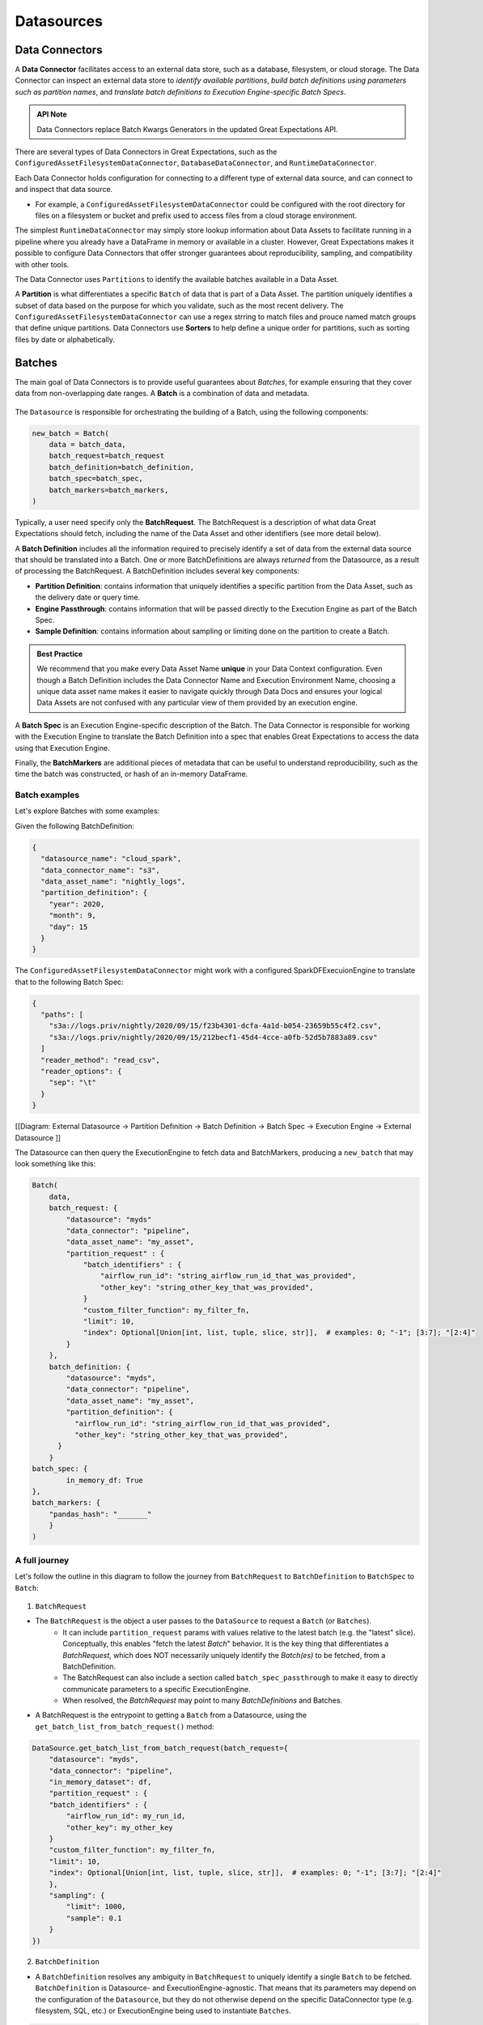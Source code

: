 .. _reference__core_concepts__datasources:

###################
Datasources
###################

.. _reference__core_concepts__datasources__data_connector:

Data Connectors
===================

A **Data Connector** facilitates access to an external data store, such as a database, filesystem, or cloud storage. The Data Connector can inspect an external data store to *identify available partitions*, *build batch definitions using parameters such as partition names*, and *translate batch definitions to Execution Engine-specific Batch Specs*.

.. admonition:: API Note

  Data Connectors replace Batch Kwargs Generators in the updated Great Expectations API.

There are several types of Data Connectors in Great Expectations, such as the ``ConfiguredAssetFilesystemDataConnector``, ``DatabaseDataConnector``, and ``RuntimeDataConnector``.

Each Data Connector holds configuration for connecting to a different type of external data source, and can connect to and inspect that data source.

- For example, a ``ConfiguredAssetFilesystemDataConnector`` could be configured with the root directory for files on a filesystem or bucket and prefix used to access files from a cloud storage environment.

The simplest ``RuntimeDataConnector`` may simply store lookup information about Data Assets to facilitate running in a pipeline where you already have a DataFrame in memory or available in a cluster. However, Great Expectations makes it possible to configure Data Connectors that offer stronger guarantees about reproducibility, sampling, and compatibility with other tools.

The Data Connector uses ``Partitions`` to identify the available batches available in a Data Asset.

A **Partition** is what differentiates a specific ``Batch`` of data that is part of a Data Asset. The partition uniquely identifies a subset of data based on the purpose for which you validate, such as the most recent delivery. The ``ConfiguredAssetFilesystemDataConnector`` can use a regex strring to match files and prouce named match groups that define unique partitions. Data Connectors use **Sorters** to help define a unique order for partitions, such as sorting files by date or alphabetically.

.. _specifying_batches:
Batches
=========

The main goal of Data Connectors is to provide useful guarantees about *Batches*, for example ensuring that they cover data from non-overlapping date ranges. A **Batch** is a combination of data and metadata.

    .. image:: https://lucid.app/publicSegments/view/5eddbad8-d189-4f72-9af3-f94155fb5523/image.png


The ``Datasource`` is responsible for orchestrating the building of a Batch, using the following components:

.. code-block:: python

    new_batch = Batch(
        data = batch_data,
        batch_request=batch_request
        batch_definition=batch_definition,
        batch_spec=batch_spec,
        batch_markers=batch_markers,
    )

Typically, a user need specify only the **BatchRequest**. The BatchRequest is a description of what data Great Expectations should fetch, including the name of the Data Asset and other identifiers (see more detail below).

A **Batch Definition** includes all the information required to precisely identify a set of data from the external data source that should be translated into a Batch. One or more BatchDefinitions are always *returned* from the Datasource, as a result of processing the BatchRequest. A BatchDefinition includes several key components:

- **Partition Definition**: contains information that uniquely identifies a specific partition from the Data Asset, such as the delivery date or query time.
- **Engine Passthrough**: contains information that will be passed directly to the Execution Engine as part of the Batch Spec.
- **Sample Definition**: contains information about sampling or limiting done on the partition to create a Batch.

.. admonition:: Best Practice

   We recommend that you make every Data Asset Name **unique** in your Data Context configuration. Even though a Batch Definition includes the Data Connector Name and Execution Environment Name, choosing a unique data asset name makes it easier to navigate quickly through Data Docs and ensures your logical Data Assets are not confused with any particular view of them provided by an execution engine.

A **Batch Spec** is an Execution Engine-specific description of the Batch. The Data Connector is responsible for working with the Execution Engine to translate the Batch Definition into a spec that enables Great Expectations to access the data using that Execution Engine.

Finally, the **BatchMarkers** are additional pieces of metadata that can be useful to understand reproducibility, such as the time the batch was constructed, or hash of an in-memory DataFrame.

Batch examples
-----------------

Let's explore Batches with some examples:

Given the following BatchDefinition:

.. code-block:: json

    {
      "datasource_name": "cloud_spark",
      "data_connector_name": "s3",
      "data_asset_name": "nightly_logs",
      "partition_definition": {
        "year": 2020,
        "month": 9,
        "day": 15
      }
    }

The ``ConfiguredAssetFilesystemDataConnector`` might work with a configured SparkDFExecuionEngine to translate that to the following Batch Spec:

.. code-block:: json

    {
      "paths": [
        "s3a://logs.priv/nightly/2020/09/15/f23b4301-dcfa-4a1d-b054-23659b55c4f2.csv",
        "s3a://logs.priv/nightly/2020/09/15/212becf1-45d4-4cce-a0fb-52d5b7883a89.csv"
      ]
      "reader_method": "read_csv",
      "reader_options": {
        "sep": "\t"
      }
    }



[[Diagram: External Datasource -> Partition Definition -> Batch Definition -> Batch Spec -> Execution  Engine -> External Datasource ]]

The Datasource can then query the ExecutionEngine to fetch data and BatchMarkers, producing a ``new_batch`` that may look something like this:

.. code-block:: python

    Batch(
        data,
        batch_request: {
            "datasource": "myds"
            "data_connector": "pipeline",
            "data_asset_name": "my_asset",
            "partition_request" : {
                "batch_identifiers" : {
                    "airflow_run_id": "string_airflow_run_id_that_was_provided",
                    "other_key": "string_other_key_that_was_provided",
                }
                "custom_filter_function": my_filter_fn,
                "limit": 10,
                "index": Optional[Union[int, list, tuple, slice, str]],  # examples: 0; "-1"; [3:7]; "[2:4]"
            }
        },
        batch_definition: {
            "datasource": "myds",
            "data_connector": "pipeline",
            "data_asset_name": "my_asset",
            "partition_definition": {
              "airflow_run_id": "string_airflow_run_id_that_was_provided",
              "other_key": "string_other_key_that_was_provided",
          }
        }
    batch_spec: {
            in_memory_df: True
    },
    batch_markers: {
        "pandas_hash": "_______"
        }
    )


A full journey
--------------------------

Let's follow the outline in this diagram to follow the journey from ``BatchRequest`` to ``BatchDefinition`` to ``BatchSpec`` to ``Batch``:

    .. image:: https://lucid.app/publicSegments/view/429a4083-ad56-477c-907a-671df36e3346/image.png

1. ``BatchRequest``

- The ``BatchRequest`` is the object a user passes to the ``DataSource`` to request a ``Batch`` (or ``Batches``).
    - It can include ``partition_request`` params with values relative to the latest batch (e.g. the "latest" slice). Conceptually, this enables "fetch the latest `Batch`" behavior. It is the key thing that differentiates a `BatchRequest`, which does NOT necessarily uniquely identify the `Batch(es)` to be fetched, from a BatchDefinition.
    - The BatchRequest can also include a section called ``batch_spec_passthrough`` to make it easy to directly communicate parameters to a specific ExecutionEngine.
    - When resolved, the `BatchRequest` may point to many `BatchDefinitions` and Batches.

- A BatchRequest is the entrypoint to getting a ``Batch`` from a Datasource, using the ``get_batch_list_from_batch_request()`` method:

.. code-block:: python

    DataSource.get_batch_list_from_batch_request(batch_request={
        "datasource": "myds",
        "data_connector": "pipeline",
        "in_memory_dataset": df,
        "partition_request" : {
        "batch_identifiers" : {
            "airflow_run_id": my_run_id,
            "other_key": my_other_key
        }
        "custom_filter_function": my_filter_fn,
        "limit": 10,
        "index": Optional[Union[int, list, tuple, slice, str]],  # examples: 0; "-1"; [3:7]; "[2:4]"
        },
        "sampling": {
            "limit": 1000,
            "sample": 0.1
        }
    })


2. ``BatchDefinition``

-  A ``BatchDefinition`` resolves any ambiguity in ``BatchRequest`` to uniquely identify a single ``Batch`` to be fetched.  ``BatchDefinition`` is Datasource- and ExecutionEngine-agnostic. That means that its parameters may depend on the configuration of the ``Datasource``, but they do not otherwise depend on the specific DataConnector type (e.g. filesystem, SQL, etc.) or ExecutionEngine being used to instantiate ``Batches``.

.. code-block:: yaml

    BatchDefinition
        datasource: str
        data_connector: str
        data_asset_name: str
        partition_definition:
            ** contents depend on the configuration of the DataConnector **
            ** provides a persistent, unique identifier for the partition within the context of the data asset **

3. ``BatchSpec``

- A ``BatchSpec`` is a set of specific instructions for the ``ExecutionEngine`` to fetch specific data; it is the ExecutionEngine-specific version of the BatchDefinition. For example, a ``BatchSpec`` could include the path to files, information about headers, or other configuration required to ensure the data is loaded properly for validation.

4. During initilization of the Batch, ``BatchMarkers``, calculated by the ``ExecutionEngine``, are also added. They are metadata that can be used to calculate performance characteristics, ensure reproducibility of validation results, and provide indicators of the state of the underlying data system.


************************************************************
RuntimeDataConnector
************************************************************

A ``RuntimeDataConnector`` is a special kind of DataConnector that supports easy integration with Pipeline Runners where the data is already available as a reference that needs only a lightweight wrapper to track validations.

In a BatchDefinition produced by a RuntimeDataConnector, the ``partition_definition`` section is replaced with ``batch_identifiers``. ``batch_identifiers`` perform the same function as ``partition_definition``: a persistent, unique identifier for the partition of data included in the ``Batch``. By relying on user-provided keys, we allow the definition of the specific partition's identifiers to happen at runtime, for example using a run_id from an Airflow DAG run.
-  The specific runtime **keys** to be expected are controlled in the in the DataConnector configuration. Using that configuration creates a control plane for governance-minded engineers who want to enforce some level of consistency between validations.
